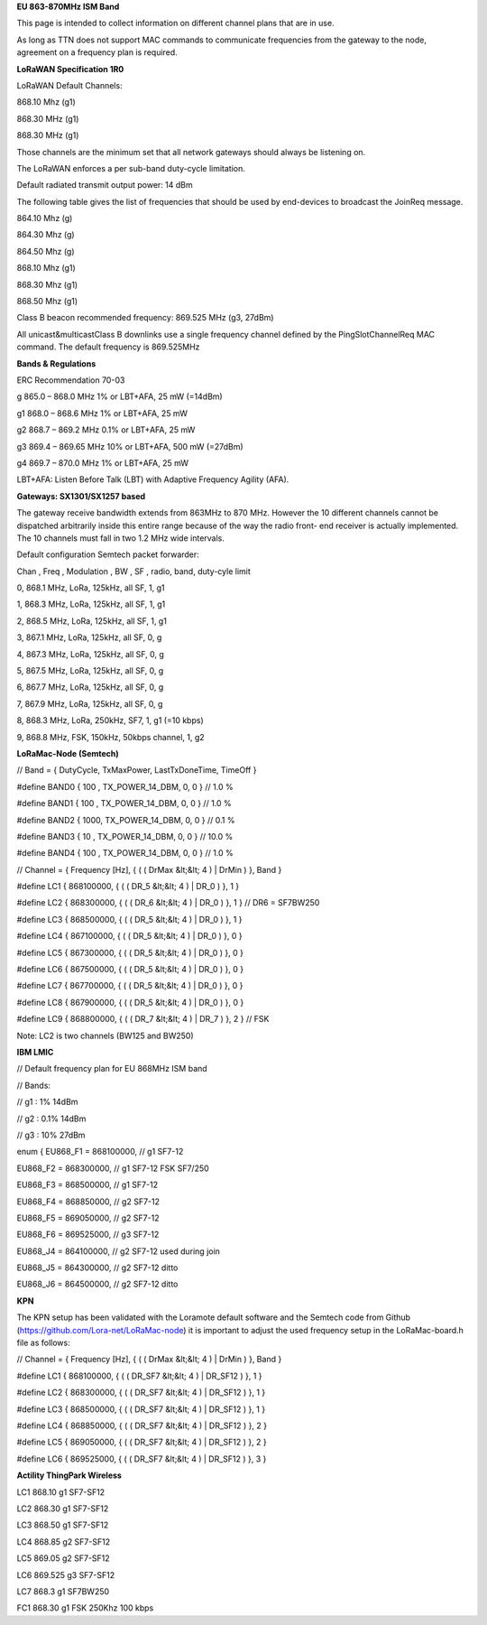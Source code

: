 **EU 863-870MHz ISM Band**

This page is intended to collect information on different channel plans
that are in use.

As long as TTN does not support MAC commands to communicate frequencies
from the gateway to the node, agreement on a frequency plan is required.

**LoRaWAN Specification 1R0**

LoRaWAN Default Channels:

868.10 Mhz (g1)

868.30 MHz (g1)

868.30 MHz (g1)

Those channels are the minimum set that all network gateways should
always be listening on.

The LoRaWAN enforces a per sub-band duty-cycle limitation.

Default radiated transmit output power: 14 dBm

The following table gives the list of frequencies that should be used by
end-devices to broadcast the JoinReq message.

864.10 Mhz (g)

864.30 Mhz (g)

864.50 Mhz (g)

868.10 Mhz (g1)

868.30 Mhz (g1)

868.50 Mhz (g1)

Class B beacon recommended frequency: 869.525 MHz (g3, 27dBm)

All unicast&multicastClass B downlinks use a single frequency channel
defined by the PingSlotChannelReq MAC command. The default frequency is
869.525MHz

**Bands & Regulations**

ERC Recommendation 70-03

g 865.0 – 868.0 MHz 1% or LBT+AFA, 25 mW (=14dBm)

g1 868.0 – 868.6 MHz 1% or LBT+AFA, 25 mW

g2 868.7 – 869.2 MHz 0.1% or LBT+AFA, 25 mW

g3 869.4 – 869.65 MHz 10% or LBT+AFA, 500 mW (=27dBm)

g4 869.7 – 870.0 MHz 1% or LBT+AFA, 25 mW

LBT+AFA: Listen Before Talk (LBT) with Adaptive Frequency Agility (AFA).

**Gateways: SX1301/SX1257 based**

The gateway receive bandwidth extends from 863MHz to 870 MHz. However
the 10 different channels cannot be dispatched arbitrarily inside this
entire range because of the way the radio front- end receiver is
actually implemented. The 10 channels must fall in two 1.2 MHz wide
intervals.

Default configuration Semtech packet forwarder:

Chan , Freq , Modulation , BW , SF , radio, band, duty-cyle limit

0, 868.1 MHz, LoRa, 125kHz, all SF, 1, g1

1, 868.3 MHz, LoRa, 125kHz, all SF, 1, g1

2, 868.5 MHz, LoRa, 125kHz, all SF, 1, g1

3, 867.1 MHz, LoRa, 125kHz, all SF, 0, g

4, 867.3 MHz, LoRa, 125kHz, all SF, 0, g

5, 867.5 MHz, LoRa, 125kHz, all SF, 0, g

6, 867.7 MHz, LoRa, 125kHz, all SF, 0, g

7, 867.9 MHz, LoRa, 125kHz, all SF, 0, g

8, 868.3 MHz, LoRa, 250kHz, SF7, 1, g1 (=10 kbps)

9, 868.8 MHz, FSK, 150kHz, 50kbps channel, 1, g2

**LoRaMac-Node (Semtech)**

// Band = { DutyCycle, TxMaxPower, LastTxDoneTime, TimeOff }

\#define BAND0 { 100 , TX\_POWER\_14\_DBM, 0, 0 } // 1.0 %

\#define BAND1 { 100 , TX\_POWER\_14\_DBM, 0, 0 } // 1.0 %

\#define BAND2 { 1000, TX\_POWER\_14\_DBM, 0, 0 } // 0.1 %

\#define BAND3 { 10 , TX\_POWER\_14\_DBM, 0, 0 } // 10.0 %

\#define BAND4 { 100 , TX\_POWER\_14\_DBM, 0, 0 } // 1.0 %

// Channel = { Frequency \[Hz\], { ( ( DrMax &lt;&lt; 4 ) | DrMin ) },
Band }

\#define LC1 { 868100000, { ( ( DR\_5 &lt;&lt; 4 ) | DR\_0 ) }, 1 }

\#define LC2 { 868300000, { ( ( DR\_6 &lt;&lt; 4 ) | DR\_0 ) }, 1 } //
DR6 = SF7BW250

\#define LC3 { 868500000, { ( ( DR\_5 &lt;&lt; 4 ) | DR\_0 ) }, 1 }

\#define LC4 { 867100000, { ( ( DR\_5 &lt;&lt; 4 ) | DR\_0 ) }, 0 }

\#define LC5 { 867300000, { ( ( DR\_5 &lt;&lt; 4 ) | DR\_0 ) }, 0 }

\#define LC6 { 867500000, { ( ( DR\_5 &lt;&lt; 4 ) | DR\_0 ) }, 0 }

\#define LC7 { 867700000, { ( ( DR\_5 &lt;&lt; 4 ) | DR\_0 ) }, 0 }

\#define LC8 { 867900000, { ( ( DR\_5 &lt;&lt; 4 ) | DR\_0 ) }, 0 }

\#define LC9 { 868800000, { ( ( DR\_7 &lt;&lt; 4 ) | DR\_7 ) }, 2 } //
FSK

Note: LC2 is two channels (BW125 and BW250)

**IBM LMIC**

// Default frequency plan for EU 868MHz ISM band

// Bands:

// g1 : 1% 14dBm

// g2 : 0.1% 14dBm

// g3 : 10% 27dBm

enum { EU868\_F1 = 868100000, // g1 SF7-12

EU868\_F2 = 868300000, // g1 SF7-12 FSK SF7/250

EU868\_F3 = 868500000, // g1 SF7-12

EU868\_F4 = 868850000, // g2 SF7-12

EU868\_F5 = 869050000, // g2 SF7-12

EU868\_F6 = 869525000, // g3 SF7-12

EU868\_J4 = 864100000, // g2 SF7-12 used during join

EU868\_J5 = 864300000, // g2 SF7-12 ditto

EU868\_J6 = 864500000, // g2 SF7-12 ditto

**KPN**

The KPN setup has been validated with the Loramote default software and
the Semtech code from Github (https://github.com/Lora-net/LoRaMac-node)
it is important to adjust the used frequency setup in the
LoRaMac-board.h file as follows:

// Channel = { Frequency \[Hz\], { ( ( DrMax &lt;&lt; 4 ) | DrMin ) },
Band }

\#define LC1 { 868100000, { ( ( DR\_SF7 &lt;&lt; 4 ) | DR\_SF12 ) }, 1 }

\#define LC2 { 868300000, { ( ( DR\_SF7 &lt;&lt; 4 ) | DR\_SF12 ) }, 1 }

\#define LC3 { 868500000, { ( ( DR\_SF7 &lt;&lt; 4 ) | DR\_SF12 ) }, 1 }

\#define LC4 { 868850000, { ( ( DR\_SF7 &lt;&lt; 4 ) | DR\_SF12 ) }, 2 }

\#define LC5 { 869050000, { ( ( DR\_SF7 &lt;&lt; 4 ) | DR\_SF12 ) }, 2 }

\#define LC6 { 869525000, { ( ( DR\_SF7 &lt;&lt; 4 ) | DR\_SF12 ) }, 3 }

**Actility ThingPark Wireless**

LC1 868.10 g1 SF7-SF12

LC2 868.30 g1 SF7-SF12

LC3 868.50 g1 SF7-SF12

LC4 868.85 g2 SF7-SF12

LC5 869.05 g2 SF7-SF12

LC6 869.525 g3 SF7-SF12

LC7 868.3 g1 SF7BW250

FC1 868.30 g1 FSK 250Khz 100 kbps
